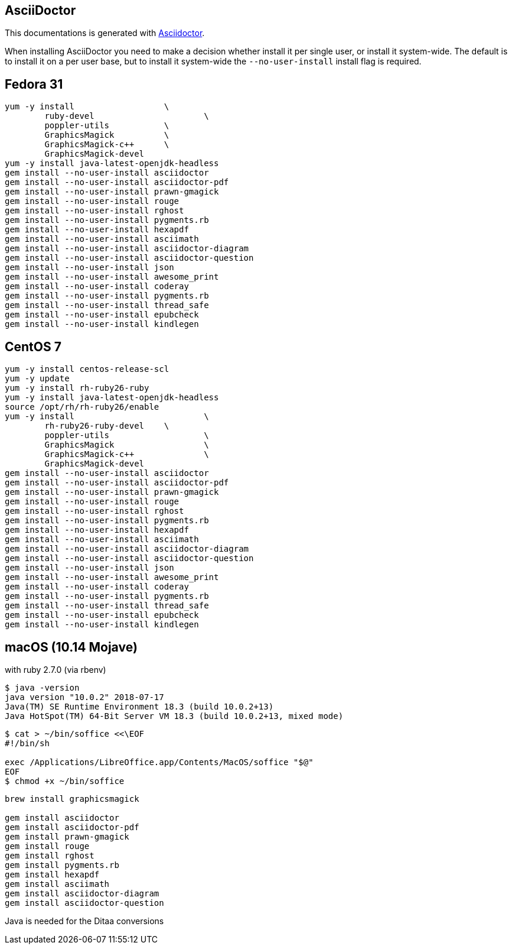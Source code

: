 == AsciiDoctor

This documentations is generated with
https://asciidoctor.org[Asciidoctor].

When installing AsciiDoctor you need to make a decision whether install
it per single user, or install it system-wide. The default is to install
it on a per user base, but to install it system-wide the
`--no-user-install` install flag is required.

== Fedora 31

----
yum -y install			\
	ruby-devel			\
	poppler-utils		\
	GraphicsMagick		\
	GraphicsMagick-c++	\
	GraphicsMagick-devel
yum -y install java-latest-openjdk-headless
gem install --no-user-install asciidoctor
gem install --no-user-install asciidoctor-pdf
gem install --no-user-install prawn-gmagick
gem install --no-user-install rouge
gem install --no-user-install rghost
gem install --no-user-install pygments.rb
gem install --no-user-install hexapdf
gem install --no-user-install asciimath
gem install --no-user-install asciidoctor-diagram
gem install --no-user-install asciidoctor-question
gem install --no-user-install json
gem install --no-user-install awesome_print
gem install --no-user-install coderay
gem install --no-user-install pygments.rb
gem install --no-user-install thread_safe
gem install --no-user-install epubcheck
gem install --no-user-install kindlegen
----

== CentOS 7

----
yum -y install centos-release-scl
yum -y update
yum -y install rh-ruby26-ruby
yum -y install java-latest-openjdk-headless
source /opt/rh/rh-ruby26/enable
yum -y install				\
	rh-ruby26-ruby-devel	\
	poppler-utils			\
	GraphicsMagick			\
	GraphicsMagick-c++		\
	GraphicsMagick-devel
gem install --no-user-install asciidoctor
gem install --no-user-install asciidoctor-pdf
gem install --no-user-install prawn-gmagick
gem install --no-user-install rouge
gem install --no-user-install rghost
gem install --no-user-install pygments.rb
gem install --no-user-install hexapdf
gem install --no-user-install asciimath
gem install --no-user-install asciidoctor-diagram
gem install --no-user-install asciidoctor-question
gem install --no-user-install json
gem install --no-user-install awesome_print
gem install --no-user-install coderay
gem install --no-user-install pygments.rb
gem install --no-user-install thread_safe
gem install --no-user-install epubcheck
gem install --no-user-install kindlegen
----

== macOS (10.14 Mojave)

with ruby 2.7.0 (via rbenv)

----
$ java -version
java version "10.0.2" 2018-07-17
Java(TM) SE Runtime Environment 18.3 (build 10.0.2+13)
Java HotSpot(TM) 64-Bit Server VM 18.3 (build 10.0.2+13, mixed mode)
----

----
$ cat > ~/bin/soffice <<\EOF
#!/bin/sh

exec /Applications/LibreOffice.app/Contents/MacOS/soffice "$@"
EOF
$ chmod +x ~/bin/soffice
----

----
brew install graphicsmagick

gem install asciidoctor
gem install asciidoctor-pdf
gem install prawn-gmagick
gem install rouge
gem install rghost
gem install pygments.rb
gem install hexapdf
gem install asciimath
gem install asciidoctor-diagram
gem install asciidoctor-question
----

Java is needed for the Ditaa conversions
